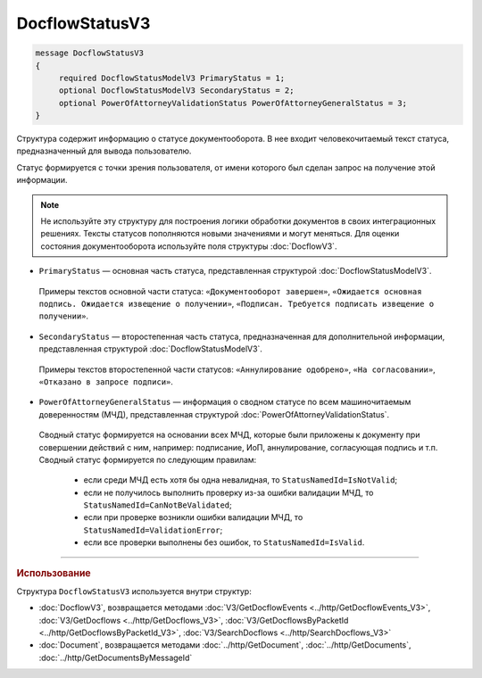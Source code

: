 DocflowStatusV3
===============

.. code-block:: protobuf

   message DocflowStatusV3
   {
        required DocflowStatusModelV3 PrimaryStatus = 1;
        optional DocflowStatusModelV3 SecondaryStatus = 2;
        optional PowerOfAttorneyValidationStatus PowerOfAttorneyGeneralStatus = 3;
   }

Структура содержит информацию о статусе документооборота. В нее входит человекочитаемый текст статуса, предназначенный для вывода пользователю.

Статус формируется с точки зрения пользователя, от имени которого был сделан запрос на получение этой информации.

.. note::
	Не используйте эту структуру для построения логики обработки документов в своих интеграционных решениях. Тексты статусов пополняются новыми значениями и могут меняться. Для оценки состояния документооборота используйте поля структуры :doc:`DocflowV3`.

- ``PrimaryStatus`` — основная часть статуса, представленная структурой :doc:`DocflowStatusModelV3`.
 Примеры текстов основной части статуса: ``«Документооборот завершен»``, ``«Ожидается основная подпись. Ожидается извещение о получении»``, ``«Подписан. Требуется подписать извещение о получении»``.

- ``SecondaryStatus`` — второстепенная часть статуса, предназначенная для дополнительной информации, представленная структурой :doc:`DocflowStatusModelV3`.
 Примеры текстов второстепенной части статусов: ``«Аннулирование одобрено»``, ``«На согласовании»``, ``«Отказано в запросе подписи»``.

- ``PowerOfAttorneyGeneralStatus`` — информация о сводном статусе по всем машиночитаемым доверенностям (МЧД), представленная структурой :doc:`PowerOfAttorneyValidationStatus`.
 Сводный статус формируется на основании всех МЧД, которые были приложены к документу при совершении действий с ним, например: подписание, ИоП, аннулирование, согласующая подпись и т.п. Сводный статус формируется по следующим правилам:
 
	- если среди МЧД есть хотя бы одна невалидная, то ``StatusNamedId=IsNotValid``;
	- если не получилось выполнить проверку из-за ошибки валидации МЧД, то ``StatusNamedId=CanNotBeValidated``;
	- если при проверке возникли ошибки валидации МЧД, то ``StatusNamedId=ValidationError``;
	- если все проверки выполнены без ошибок, то ``StatusNamedId=IsValid``.

----

.. rubric:: Использование

Структура ``DocflowStatusV3`` используется внутри структур:

- :doc:`DocflowV3`, возвращается методами :doc:`V3/GetDocflowEvents <../http/GetDocflowEvents_V3>`, :doc:`V3/GetDocflows <../http/GetDocflows_V3>`, :doc:`V3/GetDocflowsByPacketId <../http/GetDocflowsByPacketId_V3>`, :doc:`V3/SearchDocflows <../http/SearchDocflows_V3>`
- :doc:`Document`, возвращается методами :doc:`../http/GetDocument`, :doc:`../http/GetDocuments`, :doc:`../http/GetDocumentsByMessageId`